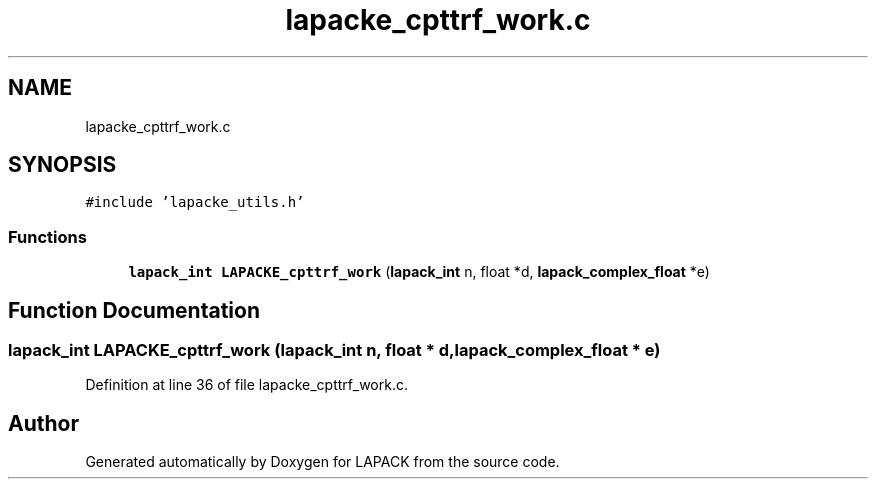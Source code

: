 .TH "lapacke_cpttrf_work.c" 3 "Tue Nov 14 2017" "Version 3.8.0" "LAPACK" \" -*- nroff -*-
.ad l
.nh
.SH NAME
lapacke_cpttrf_work.c
.SH SYNOPSIS
.br
.PP
\fC#include 'lapacke_utils\&.h'\fP
.br

.SS "Functions"

.in +1c
.ti -1c
.RI "\fBlapack_int\fP \fBLAPACKE_cpttrf_work\fP (\fBlapack_int\fP n, float *d, \fBlapack_complex_float\fP *e)"
.br
.in -1c
.SH "Function Documentation"
.PP 
.SS "\fBlapack_int\fP LAPACKE_cpttrf_work (\fBlapack_int\fP n, float * d, \fBlapack_complex_float\fP * e)"

.PP
Definition at line 36 of file lapacke_cpttrf_work\&.c\&.
.SH "Author"
.PP 
Generated automatically by Doxygen for LAPACK from the source code\&.
